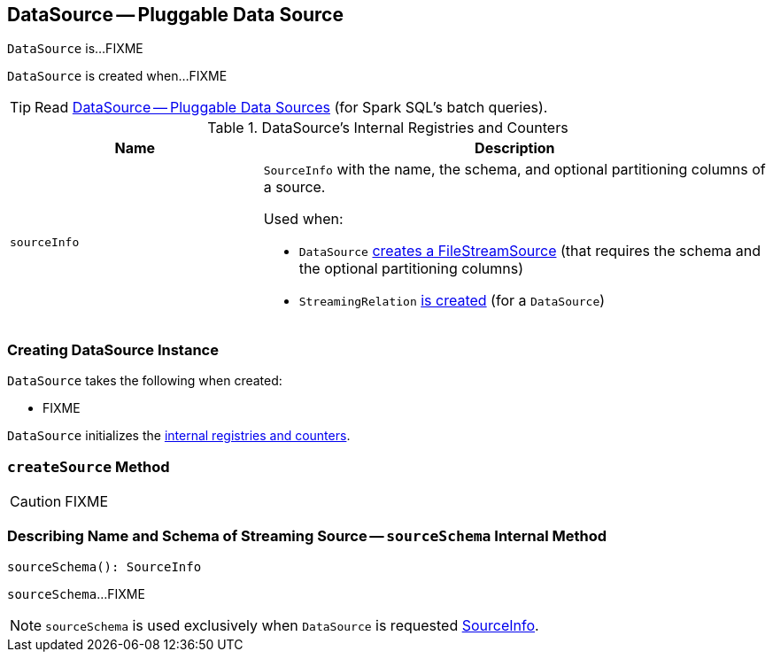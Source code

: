 == [[DataSource]] DataSource -- Pluggable Data Source

`DataSource` is...FIXME

`DataSource` is created when...FIXME

TIP: Read https://jaceklaskowski.gitbooks.io/mastering-apache-spark/spark-sql-datasource.html[DataSource &mdash; Pluggable Data Sources] (for Spark SQL's batch queries).

[[internal-registries]]
.DataSource's Internal Registries and Counters
[cols="1,2",options="header",width="100%"]
|===
| Name
| Description

| [[sourceInfo]] `sourceInfo`
a| `SourceInfo` with the name, the schema, and optional partitioning columns of a source.

Used when:

* `DataSource` <<createSource, creates a FileStreamSource>> (that requires the schema and the optional partitioning columns)

* `StreamingRelation` link:spark-sql-streaming-StreamingRelation.adoc#apply[is created] (for a `DataSource`)
|===

=== [[creating-instance]] Creating DataSource Instance

`DataSource` takes the following when created:

* FIXME

`DataSource` initializes the <<internal-registries, internal registries and counters>>.

=== [[createSource]] `createSource` Method

CAUTION: FIXME

=== [[sourceSchema]] Describing Name and Schema of Streaming Source -- `sourceSchema` Internal Method

[source, scala]
----
sourceSchema(): SourceInfo
----

`sourceSchema`...FIXME

NOTE: `sourceSchema` is used exclusively when `DataSource` is requested <<sourceInfo, SourceInfo>>.
